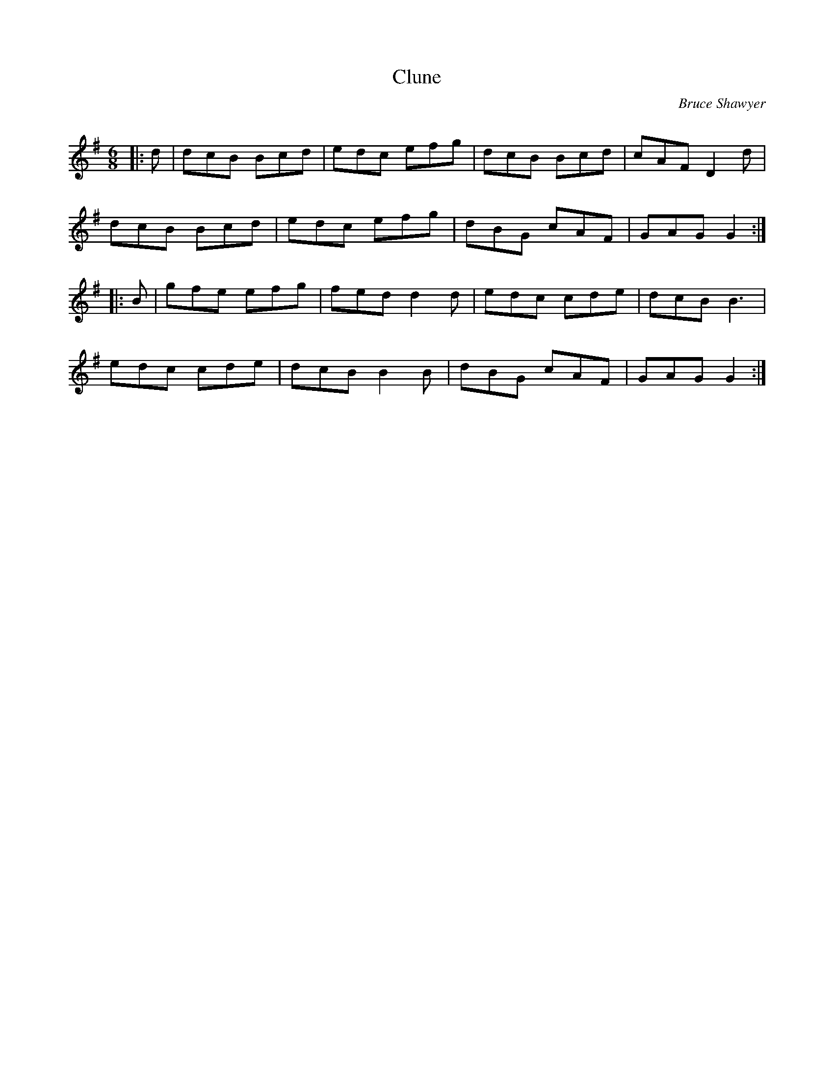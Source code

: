 X:1
T: Clune
C:Bruce Shawyer
R:Jig
Q:180
K:G
M:6/8
L:1/16
|:d2|d2c2B2 B2c2d2|e2d2c2 e2f2g2|d2c2B2 B2c2d2|c2A2F2 D4d2|
d2c2B2 B2c2d2|e2d2c2 e2f2g2|d2B2G2 c2A2F2|G2A2G2 G4:|
|:B2|g2f2e2 e2f2g2|f2e2d2 d4d2|e2d2c2 c2d2e2|d2c2B2 B6|
e2d2c2 c2d2e2|d2c2B2 B4B2|d2B2G2 c2A2F2|G2A2G2 G4:|
